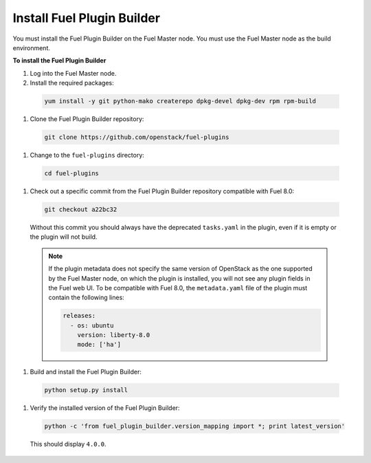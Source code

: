 
.. _install-plugin-builder:

Install Fuel Plugin Builder
---------------------------

You must install the Fuel Plugin Builder on the Fuel Master node.
You must use the Fuel Master node as the build environment.

**To install the Fuel Plugin Builder**

#. Log into the Fuel Master node.
#. Install the required packages:

  .. code-block:: console

     yum install -y git python-mako createrepo dpkg-devel dpkg-dev rpm rpm-build

#. Clone the Fuel Plugin Builder repository:

  .. code-block:: console

     git clone https://github.com/openstack/fuel-plugins

#. Change to the ``fuel-plugins`` directory:

  .. code-block:: console

     cd fuel-plugins

#. Check out a specific commit from the Fuel Plugin Builder repository
   compatible with Fuel 8.0:

  .. code-block:: console

     git checkout a22bc32

  Without this commit you should always have the deprecated ``tasks.yaml``
  in the plugin, even if it is empty or the plugin will not build.

  .. note:: If the plugin metadata does not specify the same version of
            OpenStack as the one supported by the Fuel Master node,
            on which the plugin is installed, you will not see any
            plugin fields in the Fuel web UI. To be compatible with Fuel 8.0,
            the ``metadata.yaml`` file of the plugin must contain the
            following lines:

            .. code-block:: ini

               releases:
                 - os: ubuntu
                   version: liberty-8.0
                   mode: ['ha']

#. Build and install the Fuel Plugin Builder:

  .. code-block:: console

     python setup.py install

#. Verify the installed version of the Fuel Plugin Builder:

  .. code-block:: console

     python -c 'from fuel_plugin_builder.version_mapping import *; print latest_version'
  
  This should display ``4.0.0``.
